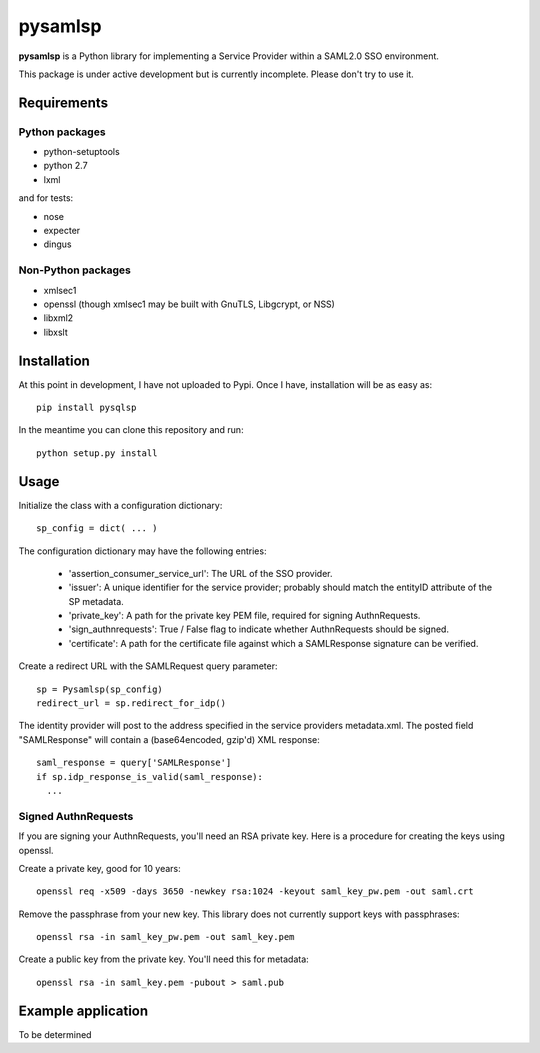 pysamlsp
--------

**pysamlsp** is a Python library for implementing a Service Provider within a SAML2.0 SSO environment.

This package is under active development but is currently incomplete. Please don't try to use it.

Requirements
____________

Python packages
===============

* python-setuptools
* python 2.7
* lxml

and for tests:

* nose
* expecter
* dingus

Non-Python packages
===================

* xmlsec1
* openssl (though xmlsec1 may be built with GnuTLS, Libgcrypt, or NSS)
* libxml2
* libxslt

Installation
____________

At this point in development, I have not uploaded to Pypi. Once I have, installation will be as easy as::

    pip install pysqlsp

In the meantime you can clone this repository and run::

    python setup.py install

Usage
_____

Initialize the class with a configuration dictionary::

    sp_config = dict( ... )

The configuration dictionary may have the following entries:

    * 'assertion_consumer_service_url': The URL of the SSO provider.
    * 'issuer': A unique identifier for the service provider; probably should match the entityID attribute of the SP metadata.
    * 'private_key': A path for the private key PEM file, required for signing AuthnRequests.
    * 'sign_authnrequests': True / False flag to indicate whether AuthnRequests should be signed.
    * 'certificate': A path for the certificate file against which a SAMLResponse signature can be verified.

Create a redirect URL with the SAMLRequest query parameter::

    sp = Pysamlsp(sp_config)
    redirect_url = sp.redirect_for_idp()

The identity provider will post to the address specified in the service providers metadata.xml. The posted field "SAMLResponse" will contain a (base64encoded, gzip'd) XML response::

    saml_response = query['SAMLResponse']
    if sp.idp_response_is_valid(saml_response):
      ...

Signed AuthnRequests
====================

If you are signing your AuthnRequests, you'll need an RSA private key. Here is a procedure for creating the keys using openssl.

Create a private key, good for 10 years::

    openssl req -x509 -days 3650 -newkey rsa:1024 -keyout saml_key_pw.pem -out saml.crt

Remove the passphrase from your new key. This library does not currently support keys with passphrases::

    openssl rsa -in saml_key_pw.pem -out saml_key.pem

Create a public key from the private key. You'll need this for metadata::

    openssl rsa -in saml_key.pem -pubout > saml.pub

Example application
___________________

To be determined
